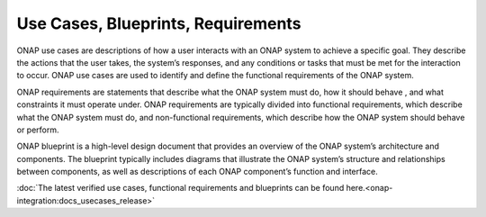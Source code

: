 .. This work is licensed under a Creative Commons Attribution 4.0
.. International License.  http://creativecommons.org/licenses/by/4.0
.. Copyright 2023 ONAP Contributors. All rights reserved.

.. _usecases_entry:

Use Cases, Blueprints, Requirements
===================================

ONAP use cases are descriptions of how a user interacts with an ONAP system to
achieve a specific goal. They describe the actions that the user takes, the
system’s responses, and any conditions or tasks that must be met for the
interaction to occur. ONAP use cases are used to identify and define the
functional requirements of the ONAP system.

ONAP requirements are statements that describe what the ONAP system must do,
how it should behave , and what constraints it must operate under. 
ONAP requirements are typically divided into functional requirements, which
describe what the ONAP system must do, and non-functional requirements, which
describe how the ONAP system should behave or perform.

ONAP blueprint is a high-level design document that provides an overview of the
ONAP system’s architecture and components. The blueprint typically includes
diagrams that illustrate the ONAP system’s structure and relationships between
components, as well as descriptions of each ONAP component’s function and
interface.

:doc:`The latest verified use cases, functional requirements and blueprints can be found here.<onap-integration:docs_usecases_release>`
